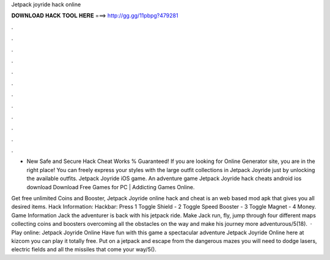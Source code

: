 Jetpack joyride hack online



𝐃𝐎𝐖𝐍𝐋𝐎𝐀𝐃 𝐇𝐀𝐂𝐊 𝐓𝐎𝐎𝐋 𝐇𝐄𝐑𝐄 ===> http://gg.gg/11pbpg?479281



.



.



.



.



.



.



.



.



.



.



.



.

- New Safe and Secure Hack Cheat Works % Guaranteed! If you are looking for Online Generator site, you are in the right place! You can freely express your styles with the large outfit collections in Jetpack Joyride just by unlocking the available outfits. Jetpack Joyride iOS game. An adventure game Jetpack Joyride hack cheats android ios download Download Free Games for PC | Addicting Games Online.

Get free unlimited Coins and Booster, Jetpack Joyride online hack and cheat is an web based mod apk that gives you all desired items. Hack Information: Hackbar: Press 1 Toggle Shield - 2 Toggle Speed Booster - 3 Toggle Magnet - 4 Money. Game Information Jack the adventurer is back with his jetpack ride. Make Jack run, fly, jump through four different maps collecting coins and boosters overcoming all the obstacles on the way and make his journey more adventurous/5(18).  · Play online: Jetpack Joyride Online Have fun with this game a spectacular adventure Jetpack Joyride Online here at kizcom you can play it totally free. Put on a jetpack and escape from the dangerous mazes you will need to dodge lasers, electric fields and all the missiles that come your way/5().
